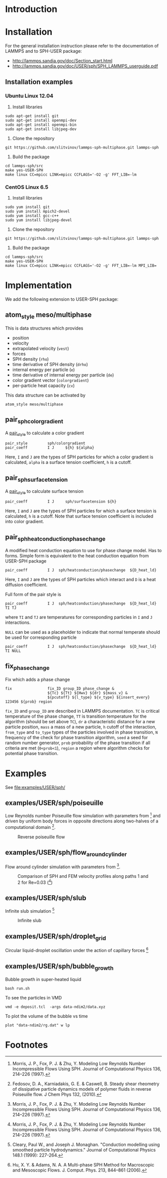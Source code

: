 * Introduction
* Installation

For the general installation instruction please refer to the
documentation of LAMMPS and to SPH-USER package:

- http://lammps.sandia.gov/doc/Section_start.html
- http://lammps.sandia.gov/doc/USER/sph/SPH_LAMMPS_userguide.pdf

** Installation examples
*** Ubuntu Linux 12.04

1. Install libraries
#+BEGIN_EXAMPLE
sudo apt-get install git
sudo apt-get install openmpi-dev
sudo apt-get install openmpi-bin
sudo apt-get install libjpeg-dev
#+END_EXAMPLE
2. Clone the repository
#+BEGIN_EXAMPLE
git https://github.com/slitvinov/lammps-sph-multiphase.git lammps-sph
#+END_EXAMPLE
3. Build the package
#+BEGIN_EXAMPLE
cd lammps-sph/src
make yes-USER-SPH
make linux CC=mpicc LINK=mpicc CCFLAGS='-O2 -g' FFT_LIB=-lm
#+END_EXAMPLE

*** CentOS Linux 6.5

1. Install libraries
#+BEGIN_EXAMPLE
sudo yum install git
sudo yum install mpich2-devel
sudo yum install gcc-c++
sudo yum install libjpeg-devel
#+END_EXAMPLE
2. Clone the repository
#+BEGIN_EXAMPLE
git https://github.com/slitvinov/lammps-sph-multiphase.git lammps-sph
#+END_EXAMPLE
3. Build the package
#+BEGIN_EXAMPLE
cd lammps-sph/src
make yes-USER-SPH
make linux CC=mpicc LINK=mpicc CCFLAGS='-O2 -g' FFT_LIB=-lm MPI_LIB=
#+END_EXAMPLE

* Implementation
We add the following extension to USER-SPH package:
** atom_style meso/multiphase
This is data structures which provides
- position
- velocity
- extrapolated velocity (=vest=)
- forces
- SPH density (=rho=)
- time derivative of SPH density (=drho=)
- internal energy per particle (=e=)
- time derivative of internal energy per particle (=de=)
- color gradient vector (=colorgradient=)
- per-particle heat capacity (=cv=)

This data structure can be activated by
#+BEGIN_EXAMPLE
atom_style meso/multiphase
#+END_EXAMPLE

** pair_sph_colorgradient
A [[http://lammps.sandia.gov/doc/pair_style.html][pair_style]] to calculate a color gradient
#+BEGIN_EXAMPLE
pair_style         sph/colorgradient
pair_coeff         I J     ${h} ${alpha}
#+END_EXAMPLE
Here, =I= and =J= are the types of SPH particles for which a color
gradient is calculated, =alpha= is a surface tension coefficient, =h=
is a cutoff.

** pair_sph_surfacetension
A [[http://lammps.sandia.gov/doc/pair_style.html][pair_style]] to calculate surface tension

#+BEGIN_EXAMPLE
pair_coeff         I J     sph/surfacetension ${h}
#+END_EXAMPLE

Here, =I= and =J= are the types of SPH particles for which a surface
tension is calculated, =h= is a cutoff. Note that surface tension
coefficient is included into color gradient.

** pair_sph_heatconduction_phasechange
A modified heat conduction equation to use for phase change model. Has
to forms. Simple form is equivalent to the heat conduction equation
from USER-SPH package
#+BEGIN_EXAMPLE
pair_coeff         I J  sph/heatconduction/phasechange  ${D_heat_ld}
#+END_EXAMPLE
Here, =I= and =J= are the types of SPH particles which interact and
=D= is a heat diffusion coefficient.

Full form of the pair style is
#+BEGIN_EXAMPLE
pair_coeff         I J  sph/heatconduction/phasechange  ${D_heat_ld} TI TJ
#+END_EXAMPLE
where =TI= and =TJ= are temperatures for corresponding particles in
=I= and =J= interactions.

=NULL= can be used as a placeholder to indicate that normal temperate
should be used for corresponding particle
#+BEGIN_EXAMPLE
pair_coeff         I J  sph/heatconduction/phasechange  ${D_heat_ld} TI NULL
#+END_EXAMPLE

** fix_phase_change
Fix which adds a phase change
#+BEGIN_EXAMPLE
fix                fix_ID group_ID phase_change &
                   ${Tc} ${Tt} ${Hwv} ${dr} ${mass_v} &
                   ${pcutoff} ${l_type} ${v_type} ${insert_every} 123456 ${prob} region
#+END_EXAMPLE
=fix_ID= and =group_ID= are described in LAMMPS documentation. =TC= is
critical temperature of the phase change, =TT= is transition
temperature for the algorithm (should be set above =TC=), =dr= a
characteristic distance for a new particle position, =mass= a mass of
a new particle, =h= cutoff of the interaction, =from_type= and
=to_type= types of the particles involved in phase transition, =N=
frequency of the check for phase transition algorithm, =seed= a seed
for random number generator, =prob= probability of the phase
transition if all criteria are met (=0<prob<1=), =region= a region
where algorithm checks for potential phase transition.

* Examples
See [[file:examples/USER/sph/]]

** examples/USER/sph/poiseuille

Low Reynolds number Poiseuille flow simulation with parameters
from [1] and driven by uniform body forces in opposite directions
along two-halves of a computational domain [2].

#+CAPTION: Reverse poiseuille flow
#+NAME:   fig:poiseuille
[[file:examples/USER/sph/img/poiseuille.png]]

** examples/USER/sph/flow_around_cylinder

Flow around cylinder simulation with parameters from [1].

#+CAPTION: Comparison of SPH and FEM velocity profiles along paths 1 and 2 for Re=0.03 ([1])
#+NAME:   fig:poiseuille
[[file:examples/USER/sph/img/flow.png]]

** examples/USER/sph/slub

Infinite slub simulation [3]

#+CAPTION: Infinite slub
#+NAME:   fig:poiseuille
[[file:examples/USER/sph/img/infslab.png]]


** examples/USER/sph/droplet_grid

Circular liquid-droplet oscillation under the action of capillary
forces [4]

** examples/USER/sph/bubble_growth
Bubble growth in super-heated liquid

#+BEGIN_EXAMPLE
bash run.sh
#+END_EXAMPLE

To see the particles in VMD
#+BEGIN_EXAMPLE
vmd -e deposit.tcl  -args data-ndim2/data.xyz
#+END_EXAMPLE

To plot the volume of the bubble vs time
#+BEGIN_EXAMPLE
plot "data-ndim2/rg.dat" w lp
#+END_EXAMPLE

* Footnotes

[1] Morris, J. P., Fox, P. J. & Zhu, Y. Modeling Low Reynolds Number
Incompressible Flows Using SPH. Journal of Computational Physics 136,
214–226 (1997).

[2] Fedosov, D. A., Karniadakis, G. E. & Caswell, B. Steady shear
rheometry of dissipative particle dynamics models of polymer fluids in
reverse Poiseuille flow. J Chem Phys 132, (2010).

[3] Cleary, Paul W., and Joseph J. Monaghan. "Conduction modelling
using smoothed particle hydrodynamics." Journal of Computational
Physics 148.1 (1999): 227-264.

[4] Hu, X. Y. & Adams, N. A. A Multi-phase SPH Method for Macroscopic
and Mesoscopic Flows. J. Comput. Phys. 213, 844–861 (2006).

